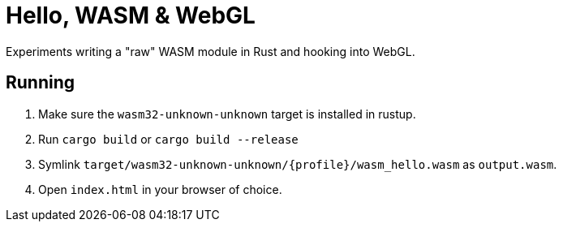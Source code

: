 = Hello, WASM & WebGL

Experiments writing a "raw" WASM module in Rust and hooking into WebGL.

== Running

1. Make sure the `wasm32-unknown-unknown` target is installed in rustup.
1. Run `cargo build` or `cargo build --release`
1. Symlink `target/wasm32-unknown-unknown/{profile}/wasm_hello.wasm` as `output.wasm`.
1. Open `index.html` in your browser of choice.
